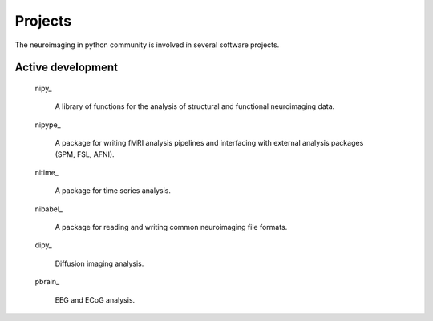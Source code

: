 .. _projects:

########
Projects
########

The neuroimaging in python community is involved in several software projects.

Active development
~~~~~~~~~~~~~~~~~~

  nipy_

      A library of functions for the analysis of structural and
      functional neuroimaging data.

  nipype_

      A package for writing fMRI analysis pipelines and interfacing with
      external analysis packages (SPM, FSL, AFNI).

  nitime_

      A package for time series analysis.

  nibabel_

      A package for reading and writing common neuroimaging file formats.

  dipy_

      Diffusion imaging analysis.

  pbrain_

      EEG and ECoG analysis.
